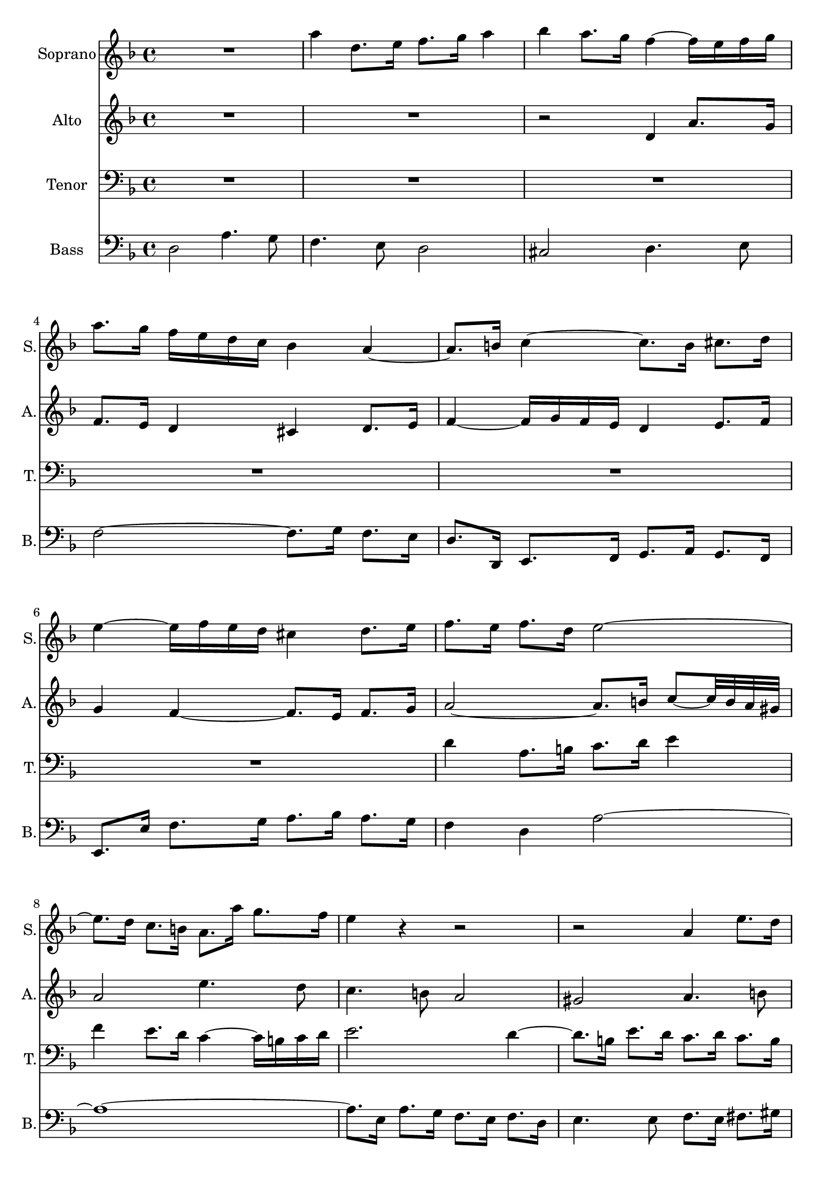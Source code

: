 %Encoded by David Meredith
%12 February 2015
%From:
%J.S. Bach, Die Kunst der Fuge für Klavier
%Herausgegeben von Carl Czerny
%Edition Peters Nr. 218 (9680)
%pages 16-19

\version "2.18.0"

\header {
	tagline = ""
}

soprano = \relative c'' {
  \clef treble
  \key d \minor
  \time 4/4
R1 
%\override NoteHead.color = #(x11-color 'red)
%\override Stem.color = #(x11-color 'red)
%\override Beam.color = #(x11-color 'red)
%\override Accidental.color = #(x11-color 'red)
%\override Tie.color = #(x11-color 'red)

a'4 d,8. e16 f8. g16 a4 bes a8. g16 f4~ f16 e f g 
a8. 

%\revert Beam.color
%\revert NoteHead.color
%\revert Stem.color
%\revert Accidental.color
%\revert Tie.color

g16 

%\override Beam.color = #(x11-color 'blue)
f 

%\override NoteHead.color = #(x11-color 'blue)
%\override Stem.color = #(x11-color 'blue)
%\override Accidental.color = #(x11-color 'blue)
%\override Tie.color = #(x11-color 'blue)
e d c bes4 
%\revert Beam.color
%\revert NoteHead.color
%\revert Stem.color
%\revert Accidental.color
%\revert Tie.color


a~ a8. b16 c4~ c8. 

%\override NoteHead.color = #(x11-color 'green3)
%\override Stem.color = #(x11-color 'green3)
%\override Beam.color = #(x11-color 'green3)
%\override Accidental.color = #(x11-color 'green3)
%\override Tie.color = #(x11-color 'green3)

b16 cis8. d16
e4~ 

%\override Beam.color = #(x11-color 'blue)
%\override Accidental.color = #(x11-color 'blue)
%\override Tie.color = #(x11-color 'blue)
e16 
%\override Stem.color = #(x11-color 'blue)
%\override NoteHead.color = #(x11-color 'blue)

f e d cis4 

%\revert Beam.color
%\revert NoteHead.color
%\revert Stem.color
%\revert Accidental.color
%\revert Tie.color

d8. e16 
%bar 7
f8. e16 f8. d16 e2~
%bar 8

%\override Beam.color = #(x11-color 'green3)
%\override Accidental.color = #(x11-color 'green3)
%\override Tie.color = #(x11-color 'green3)
e8. 
%\override Stem.color = #(x11-color 'green3)
%\override NoteHead.color = #(x11-color 'green3)

d16 c8. b16 a8. a'16 g8. f16 
%bar 9
e4 

%\revert Beam.color
%\revert NoteHead.color
%\revert Stem.color
%\revert Accidental.color
%\revert Tie.color

r4 r2 r2 

%bar 10
%\override NoteHead.color = #(x11-color 'red)
%\override Stem.color = #(x11-color 'red)
%\override Beam.color = #(x11-color 'red)
%\override Accidental.color = #(x11-color 'red)
%\override Tie.color = #(x11-color 'red)

a,4 e'8. d16  c8. b16 a4 gis a8. b16 c4~ c16
d c b a2~ a4.~ 
%\override Beam.color = #(x11-color 'blue)
a32 

%\revert NoteHead.color
%\revert Stem.color
%\revert Accidental.color
%\revert Tie.color

%\override NoteHead.color = #(x11-color 'blue)
%\override Stem.color = #(x11-color 'blue)
%\override Beam.color = #(x11-color 'blue)
%\override Accidental.color = #(x11-color 'blue)
%\override Tie.color = #(x11-color 'blue)

a bes c d2~ d4.~ 

d32 

d e f g2~ 

%\override Beam.color = #(x11-color 'magenta)
g8. 

%\revert NoteHead.color
%\revert Stem.color
%\revert Accidental.color
%\revert Tie.color

%\override NoteHead.color = #(x11-color 'magenta)
%\override Stem.color = #(x11-color 'magenta)
%\override Accidental.color = #(x11-color 'magenta)
%\override Tie.color = #(x11-color 'magenta)

f32 e f8. g16 

%\revert Beam.color
a8. 

%\revert NoteHead.color
%\revert Stem.color
%\revert Accidental.color
%\revert Tie.color


g32 f32 e8. fis16
%bar 16
g4 r4 
%\override NoteHead.color = #(x11-color 'red)
%\override Stem.color = #(x11-color 'red)
%\override Beam.color = #(x11-color 'red)
%\override Accidental.color = #(x11-color 'red)
%\override Tie.color = #(x11-color 'red)

a d,8. e16 f8. g16 a4 bes4 a8. g16 f4~ f16 e f g a4 

%\revert NoteHead.color
%\revert Stem.color
%\revert Accidental.color
%\revert Tie.color
%\revert Beam.color

r
%bar 19
R1 R1 r2 r8. 
%\override NoteHead.color = #(x11-color 'green3)
%\override Stem.color = #(x11-color 'green3)
%\override Beam.color = #(x11-color 'green3)
%\override Accidental.color = #(x11-color 'green3)
%\override Tie.color = #(x11-color 'green3)

d,16 c8. bes16

%bar 22
%\revert Beam.color
a8. 

%\revert NoteHead.color
%\revert Stem.color
%\revert Accidental.color
%\revert Tie.color


bes16 c4~ 

%\override Beam.color = #(x11-color 'blue)
c8~ c32 

%\override NoteHead.color = #(x11-color 'blue)
%\override Stem.color = #(x11-color 'blue)
%\override Accidental.color = #(x11-color 'blue)
%\override Tie.color = #(x11-color 'blue)

f, g a 
%\revert Beam.color
bes8. 
%\revert NoteHead.color
%\revert Stem.color
%\revert Accidental.color
%\revert Tie.color



bes16 
%bar23
%\override Beam.color = #(x11-color 'magenta)
bes8. 

%\override NoteHead.color = #(x11-color 'magenta)
%\override Stem.color = #(x11-color 'magenta)
%\override Accidental.color = #(x11-color 'magenta)
%\override Tie.color = #(x11-color 'magenta)

a32 g a8. bes16 c8. 

%\revert NoteHead.color
%\revert Stem.color
%\revert Accidental.color
%\revert Tie.color

%\override NoteHead.color = #(x11-color 'green3)
%\override Stem.color = #(x11-color 'green3)
%\override Beam.color = #(x11-color 'green3)
%\override Accidental.color = #(x11-color 'green3)
%\override Tie.color = #(x11-color 'green3)

c16 d8. e16 

%\revert Beam.color
f8. 

%\revert NoteHead.color
%\revert Stem.color
%\revert Accidental.color
%\revert Tie.color

e16 f8. g16 e8. d16 e4~
%bar 25
e8. d32 cis 

%\override Beam.color = #(x11-color 'blue)
d8~ d32 


%\override NoteHead.color = #(x11-color 'blue)
%\override Stem.color = #(x11-color 'blue)
%\override Accidental.color = #(x11-color 'blue)
%\override Tie.color = #(x11-color 'blue)
c bes a g8. 

%\revert Beam.color
%\revert NoteHead.color
%\revert Stem.color
%\revert Accidental.color
%\revert Tie.color


%\override NoteHead.color = #(x11-color 'green3)
%\override Stem.color = #(x11-color 'green3)
%\override Beam.color = #(x11-color 'green3)
%\override Accidental.color = #(x11-color 'green3)
%\override Tie.color = #(x11-color 'green3)

 bes16 a8. g16 f4~ 

%\revert Beam.color
f16 
%\revert NoteHead.color
%\revert Stem.color
%\revert Accidental.color
%\revert Tie.color

e d cis d4 r8. d'16 g,4~ 
%\override Beam.color = #(x11-color 'blue)
g16 

%\override NoteHead.color = #(x11-color 'blue)
%\override Stem.color = #(x11-color 'blue)
%\override Accidental.color = #(x11-color 'blue)
%\override Tie.color = #(x11-color 'blue)
bes a g f 

a b cis d4

%\revert Beam.color
%\revert NoteHead.color
%\revert Stem.color
%\revert Accidental.color
%\revert Tie.color

%bar 28
r16 

%\override Beam.color = #(x11-color 'blue)
%\override NoteHead.color = #(x11-color 'blue)
%\override Stem.color = #(x11-color 'blue)
%\override Accidental.color = #(x11-color 'blue)
%\override Tie.color = #(x11-color 'blue)
c d e 
%\revert Beam.color
f8. 
%\revert NoteHead.color
%\revert Stem.color
%\revert Accidental.color
%\revert Tie.color


e32 d c2~ c8. 

%\override Beam.color = #(x11-color 'cyan3)
%\override NoteHead.color = #(x11-color 'cyan3)
%\override Stem.color = #(x11-color 'cyan3)
%\override Accidental.color = #(x11-color 'cyan3)
%\override Tie.color = #(x11-color 'cyan3)

a16 d8. c16 bes2~ 

bes8. 

g16 c8. bes16 a2~ 

%\revert Beam.color
a8.

%\revert NoteHead.color
%\revert Stem.color
%\revert Accidental.color
%\revert Tie.color


%bar 31
g32 f g8. e16 f8. g16 e4~ 
%32
e8. d32 cis d4~ d8. e16 f8. d16 
%33
g8~ g32 e' f g f8. 

%\override NoteHead.color = #(x11-color 'green3)
%\override Stem.color = #(x11-color 'green3)
%\override Beam.color = #(x11-color 'green3)
%\override Accidental.color = #(x11-color 'green3)
%\override Tie.color = #(x11-color 'green3)
e16 d8. c16 bes4 
%\revert Beam.color
%\revert NoteHead.color
%\revert Stem.color
%\revert Accidental.color
%\revert Tie.color


%34
a8 r8 r4 r2
%bar 35
%\override NoteHead.color = #(x11-color 'red)
%\override Stem.color = #(x11-color 'red)
%\override Beam.color = #(x11-color 'red)
%\override Accidental.color = #(x11-color 'red)
%\override Tie.color = #(x11-color 'red)

d2 g,4. a8 bes4. c8 d2 ees2 d4. c8 
%bar 38
bes2~ bes8. a16 bes8. c16 d4~ 
%\override Beam.color = #(x11-color 'blue)
d16

%\revert NoteHead.color
%\revert Stem.color
%\revert Accidental.color
%\revert Tie.color

%\override NoteHead.color = #(x11-color 'blue)
%\override Stem.color = #(x11-color 'blue)
%\override Accidental.color = #(x11-color 'blue)
%\override Tie.color = #(x11-color 'blue)

ees d c bes d ees f g4~ g16 

aes g f ees d c bes 

%\revert Beam.color
a8. 

%\revert NoteHead.color
%\revert Stem.color
%\revert Accidental.color
%\revert Tie.color

g32 f bes4~
%bar 41
bes16 a g a 

%\override Beam.color = #(x11-color 'blue)
bes 

%\override NoteHead.color = #(x11-color 'blue)
%\override Stem.color = #(x11-color 'blue)
%\override Accidental.color = #(x11-color 'blue)
%\override Tie.color = #(x11-color 'blue)

c d e 

%\revert Beam.color
f8. 

%\revert NoteHead.color
%\revert Stem.color
%\revert Accidental.color
%\revert Tie.color

ees16 d c bes a 
%bar 42
bes8. c32 d g,8. g'16 bes,8~ bes32 a g a a8. bes16 
%bar 43
bes4 r8. c16 f,8~ f32 g f e f8. g16 
%bar 44
a4~ 

%\override Beam.color = #(x11-color 'blue)
a16 

%\override NoteHead.color = #(x11-color 'blue)
%\override Stem.color = #(x11-color 'blue)
%\override Accidental.color = #(x11-color 'blue)
%\override Tie.color = #(x11-color 'blue)

g a b 

%\revert Beam.color
c8. 

%\revert NoteHead.color
%\revert Stem.color
%\revert Accidental.color
%\revert Tie.color

g16 c4~ 
%bar 45
c4 
%\override Beam.color = #(x11-color 'blue)
b16 

%\override NoteHead.color = #(x11-color 'blue)
%\override Stem.color = #(x11-color 'blue)
%\override Accidental.color = #(x11-color 'blue)
%\override Tie.color = #(x11-color 'blue)
a b cis 

%\revert Beam.color
d8. 

%\revert NoteHead.color
%\revert Stem.color
%\revert Accidental.color
%\revert Tie.color

e16 f4~
%bar 46
%\override Beam.color = #(x11-color 'green3)
f8. 


%\override NoteHead.color = #(x11-color 'green3)
%\override Stem.color = #(x11-color 'green3)
%\override Accidental.color = #(x11-color 'green3)
%\override Tie.color = #(x11-color 'green3)
f16 e8. d16 

%\revert Beam.color
cis8. 

%\revert NoteHead.color
%\revert Stem.color
%\revert Accidental.color
%\revert Tie.color

a16 d4~ 
%47
d8. c32 b c4~ c8. bes32 a bes4~ 
%48
%\override Beam.color = #(x11-color 'blue)
bes16 


%\override NoteHead.color = #(x11-color 'blue)
%\override Stem.color = #(x11-color 'blue)
%\override Accidental.color = #(x11-color 'blue)
%\override Tie.color = #(x11-color 'blue)
bes16 a g f4~ 

%\revert Beam.color
f8. 
%\revert NoteHead.color
%\revert Stem.color
%\revert Accidental.color
%\revert Tie.color



g16 a8. bes16 
%49
g8. ees'32 f g8. cis,16 d8. e16 cis8. d16 
%50
d8. 

%\override Beam.color = #(x11-color 'green3)
%\override NoteHead.color = #(x11-color 'green3)
%\override Stem.color = #(x11-color 'green3)
%\override Accidental.color = #(x11-color 'green3)
%\override Tie.color = #(x11-color 'green3)
e16 f8. g16 a4~ 

%\override Beam.color = #(x11-color 'blue)
a8~ a32 
%\revert NoteHead.color
%\revert Stem.color
%\revert Accidental.color
%\revert Tie.color


%\override NoteHead.color = #(x11-color 'blue)
%\override Stem.color = #(x11-color 'blue)
%\override Accidental.color = #(x11-color 'blue)
%\override Tie.color = #(x11-color 'blue)

a32 g f 
%51
e2~ 

%\override Beam.color = #(x11-color 'green3)
e8. 
%\revert NoteHead.color
%\revert Stem.color
%\revert Accidental.color
%\revert Tie.color

%\override NoteHead.color = #(x11-color 'green3)
%\override Stem.color = #(x11-color 'green3)
%\override Accidental.color = #(x11-color 'green3)
%\override Tie.color = #(x11-color 'green3)

d16 e8. f16 
%52
g4~ 

%\override Beam.color = #(x11-color 'blue)
g8~ g32 

%\revert NoteHead.color
%\revert Stem.color
%\revert Accidental.color
%\revert Tie.color


%\override NoteHead.color = #(x11-color 'blue)
%\override Stem.color = #(x11-color 'blue)
%\override Accidental.color = #(x11-color 'blue)
%\override Tie.color = #(x11-color 'blue)
g f e d2~ 
%53

d8. 


cis16 d8. e16 f4~ f8~ f32 f e d 
%54
c2~ 
%\revert Beam.color

c8.

%\revert NoteHead.color
%\revert Stem.color
%\revert Accidental.color
%\revert Tie.color

%\override NoteHead.color = #(x11-color 'cyan3)
%\override Stem.color = #(x11-color 'cyan3)
%\override Accidental.color = #(x11-color 'cyan3)
%\override Tie.color = #(x11-color 'cyan3)
%\override Beam.color = #(x11-color 'cyan3)
 c16 f8. 

%\revert Beam.color
e16 
%55
d8. 
%\revert NoteHead.color
%\revert Stem.color
%\revert Accidental.color
%\revert Tie.color

c16 bes4~ bes8. 

%\override NoteHead.color = #(x11-color 'cyan3)
%\override Stem.color = #(x11-color 'cyan3)
%\override Accidental.color = #(x11-color 'cyan3)
%\override Tie.color = #(x11-color 'cyan3)
%\override Beam.color = #(x11-color 'cyan3)


e,16 a8. g16 
%56

%\revert Beam.color
f8. 

%\revert NoteHead.color
%\revert Stem.color
%\revert Accidental.color
%\revert Tie.color

fis16 g8. a16 bes8. b16 cis8. d16 
%57

%\override NoteHead.color = #(x11-color 'red)
%\override Stem.color = #(x11-color 'red)
%\override Beam.color = #(x11-color 'red)
%\override Accidental.color = #(x11-color 'red)
%\override Tie.color = #(x11-color 'red)


e4 a8. g16 f8. e16 d4 
%58
cis d8. e16 f4~ f16 g f e
%59
d4 

%\revert NoteHead.color
%\revert Stem.color
%\revert Accidental.color
%\revert Tie.color
%\revert Beam.color

r r2
%60
R1
%61
R1
%62
R1
%63
R1
%64

%\override NoteHead.color = #(x11-color 'red)
%\override Stem.color = #(x11-color 'red)
%\override Beam.color = #(x11-color 'red)
%\override Accidental.color = #(x11-color 'red)
%\override Tie.color = #(x11-color 'red)

r2 a
%65
d,4. e8 f4. g8 
%66
a2 bes 
%67
a4. g8 f2~ 
%68
f8. e16 f8. g16 a2~ 
%69

%\revert Beam.color
a8~ a32 

%\revert NoteHead.color
%\revert Stem.color
%\revert Accidental.color
%\revert Tie.color


d, e f g2.~ 
%70
g8~ g32 c, d e f4~ f8. d16 g8. f16 
%71
e8. g16 c8. bes16 a8. c16 f8. ees16
%72
d4. r16 d cis4. r16 e
%73
a,4 r8 e'32 f g16 f16 e d cis d4~ 
%74
d8. e16 cis8. d16 d4 r
<<
{ \voiceOne
%75
R1
%76
r2 r8. d16 g8. fis16
%77
g8. a16 bes8. g16 a8. bes32 c bes16 a g fis
%78
g1~ g8. fis16 g8. e16 fis2
}
\new Voice { \voiceTwo
%75
r2 

%\override NoteHead.color = #(x11-color 'red)
%\override Stem.color = #(x11-color 'red)
%\override Beam.color = #(x11-color 'red)
%\override Accidental.color = #(x11-color 'red)
%\override Tie.color = #(x11-color 'red)


d2
%76
g,4. a8 bes4. c8 
%77
d2 ees
%78
d4. c8 bes2~ 
%79
bes8. a16 bes8. cis16 d2

%\revert NoteHead.color
%\revert Stem.color
%\revert Accidental.color
%\revert Tie.color
%\revert Beam.color


}
>>
\bar "|."
}

alto = \relative c'' {
  \clef treble
  \key d \minor
  \time 4/4
R1 R1 r2 

%\override NoteHead.color = #(x11-color 'red)
%\override Stem.color = #(x11-color 'red)
%\override Beam.color = #(x11-color 'red)
%\override Accidental.color = #(x11-color 'red)
%\override Tie.color = #(x11-color 'red)

d,4 a'8. g16 f8. e16 d4 cis d8. e16 f4~ f16 g f e d4 

%\revert NoteHead.color
%\revert Stem.color
%\revert Accidental.color
%\revert Tie.color
%\revert Beam.color

e8. f16 g4 f4~f8. e16 f8. g16
a2~a8.b16 c8~ c32 b a gis 
% bar 8

%\override NoteHead.color = #(x11-color 'red)
%\override Stem.color = #(x11-color 'red)
%\override Beam.color = #(x11-color 'red)
%\override Accidental.color = #(x11-color 'red)
%\override Tie.color = #(x11-color 'red)


a2 e'4. d8 c4. b8 a2 gis a4. b8 c2~ c8. d16 c8. b16
%bar 12
a4~ 
%\revert Beam.color

a8. 

%\revert NoteHead.color
%\revert Stem.color
%\revert Accidental.color
%\revert Tie.color

gis16 a4.~ a32 g f e f2~ f4.~ f32 f g a bes2~ bes8. b16 d8 cis32 b cis d
%bar 15
e4~ e8. d32 cis d4~ d8. c16
%bar 16
bes8. g16 f8. e16 d8. cis'16 d4~ d8. b16 cis8. a16 f8. e16 f8. g16 a4~ a8. bes16 a8. g'16 f e d cis
%bar 19
d4~ d16 c b a b8. g16 c4~ c8. b32 a b8. c16 c8. bes16 a8. g32 a bes8. d16 c8. bes16 a4~ a8. g16
%bar 22
f8. g16 f8. ees16 d4 g4~ g8. e16 f4~ f8. e16 f8. g16 a4 d g, r
%bar 25
%\override NoteHead.color = #(x11-color 'red)
%\override Stem.color = #(x11-color 'red)
%\override Beam.color = #(x11-color 'red)
%\override Accidental.color = #(x11-color 'red)
%\override Tie.color = #(x11-color 'red)

f2 c'4. bes8 a4. g8 f2 e f4. g8
%bar 28
a2~ a8. bes16 a8. g16 f2~ 

%\revert Beam.color

f8.
%\revert NoteHead.color
%\revert Stem.color
%\revert Accidental.color
%\revert Tie.color
 d16 g8. f16 e2~ e8. c16 f8. e16
%bar 31
d2. cis4 

%\override NoteHead.color = #(x11-color 'red)
%\override Stem.color = #(x11-color 'red)
%\override Beam.color = #(x11-color 'red)
%\override Accidental.color = #(x11-color 'red)
%\override Tie.color = #(x11-color 'red)

a' d,8. e16 f8. g16 a4 bes4 a8. g16 f4~ f16 e f g 

%\revert Beam.color

a8. 

%\revert NoteHead.color
%\revert Stem.color
%\revert Accidental.color
%\revert Tie.color

bes16 c8. d16 g,8. ees'16 a,8. bes32 c
%Bar 35
fis,8. a16 d,4~ d8. d16 e8. fis16 g8. fis16 g8. a16 bes8. c32 d c16 bes a g c8. bes32 a bes8. fis16 g8. a32 bes e,8. fis16
%bar 38
g4 r r2 R1 R1
%41
R1
%42

%\override NoteHead.color = #(x11-color 'red)
%\override Stem.color = #(x11-color 'red)
%\override Beam.color = #(x11-color 'red)
%\override Accidental.color = #(x11-color 'red)
%\override Tie.color = #(x11-color 'red)

f4 bes,8. c16 d8. ees16 f4 
%43
g f8. ees16 d4~ d16 c d e
%44

%\revert Beam.color
f8. 

%\revert NoteHead.color
%\revert Stem.color
%\revert Accidental.color
%\revert Tie.color

c16 f2 e16 d e fis
%45
g8. d16 g2 f8~ f32 a bes c
%46
d4 g,2 f8. d16
%47
e4 a8. g16 f8. e16 d8. cis16 
%48
d2~ d8. e16 f8. g16 
%49
e4 r8. g16 f8. g16 a4~ 
%50
a r r8 r32 e' d cis d4~ 
%51
d~ d8~ d32 d c b c4 r 
%52
r8 r32 d c b c2~ c8~ c32 c bes a
%53
bes4 r r8 r32 c bes a bes4~ 
%54
bes~ bes8~ bes32 bes a g a2~ 
%55
a8. d,16 g8. f16 e8. d16 cis4
%56
d2~ d16 d e f e d cis b
%57
cis4~ cis16 a b cis d8. e16 f8. g16
%58

%\override NoteHead.color = #(x11-color 'red)
%\override Stem.color = #(x11-color 'red)
%\override Beam.color = #(x11-color 'red)
%\override Accidental.color = #(x11-color 'red)
%\override Tie.color = #(x11-color 'red)

a2 d,4. e8
%59
f4. g8 a2
%60
bes a4. g8
%61
f2~ f8. e16 f8. g16
%62
a4~ 
%\revert Beam.color


a16 
%\revert NoteHead.color
%\revert Stem.color
%\revert Accidental.color
%\revert Tie.color



c, d e f g f e d f g a
%63
bes c bes a g g, a bes c d c bes a bes a g
%64
f8~ f32 a b cis d4~ d8. cis16 d8. e16
%65
f4 r 


%\override NoteHead.color = #(x11-color 'red)
%\override Stem.color = #(x11-color 'red)
%\override Beam.color = #(x11-color 'red)
%\override Accidental.color = #(x11-color 'red)
%\override Tie.color = #(x11-color 'red)


d a'8. g16
%66
f8. e16 d4 cis d8. e16
%67
f4~ f16 g f e 
%\revert Beam.color

d8. 

%\revert NoteHead.color
%\revert Stem.color
%\revert Accidental.color
%\revert Tie.color

a16 bes8. c16
%68
d2~ d8. a16 d8. c16
%69 
bes8. a16 bes4~ bes8. g16 c8. bes16
%70
a8. g16 a2 g8. d'16
%71
c8. e16 f8. g16 f8. g16 a4~ 
%72
a8. fis16 g8. a16 bes4. r16 bes
%73 
e,4 r8 cis' d r8 r8. e,16
%74
f8. g16 e8. g16~ g8~ g32 g fis e fis8. a16
%75
d,8. c16 bes8. ees16 a,8~ a32 a' bes c bes16 a g fis
%76
g8. d16 e8. fis16 

%\override NoteHead.color = #(x11-color 'red)
%\override Stem.color = #(x11-color 'red)
%\override Beam.color = #(x11-color 'red)
%\override Accidental.color = #(x11-color 'red)
%\override Tie.color = #(x11-color 'red)


g4 d'8. c16
%77
bes8. a16 g4 fis g8. a16 
%78
bes4~ bes16 c bes a g4~ 

%\revert Beam.color
g16

%\revert NoteHead.color
%\revert Stem.color
%\revert Accidental.color
%\revert Tie.color
 a g fis 
%79
e8 r8 r8. <e g>16 <d a'>2
}


tenor = \relative c' {
  \clef bass
  \key d \minor
  \time 4/4
R1 R1 R1 R1 R1 R1 
%\override NoteHead.color = #(x11-color 'red)
%\override Stem.color = #(x11-color 'red)
%\override Beam.color = #(x11-color 'red)
%\override Accidental.color = #(x11-color 'red)
%\override Tie.color = #(x11-color 'red)

d4 a8. b16 c8. d16 e4 f e8. d16 c4~ c16 b  c d
%bar 9
e2.
%\revert NoteHead.color
%\revert Stem.color
%\revert Accidental.color
%\revert Tie.color
%\revert Beam.color
 d4~ d8. b16 e8. d16 c8. d16 c8. b16 a8. e'16~ e8. dis16 e8. b16 c8. gis16
%bar 12
a8. e16 f4~ f16 g f e d4~ d8~ d32 a' bes c d8. c16 bes8. c16 bes8. a16
%bar 14
g8~ g32 d' e f g8. f16 e8. f16 e8. d16
%bar 15
cis4 a2 r4 \clef treble
%bar 16
%\override NoteHead.color = #(x11-color 'red)
%\override Stem.color = #(x11-color 'red)
%\override Beam.color = #(x11-color 'red)
%\override Accidental.color = #(x11-color 'red)
%\override Tie.color = #(x11-color 'red)

d2 a'4. g8 f4. e8 d2 cis d4. e8
%bar 19
f2~ f8. g16 f8. e16 d4 
%\revert NoteHead.color
%\revert Stem.color
%\revert Accidental.color
%\revert Tie.color
%\revert Beam.color
r4 
\clef bass 
%\override NoteHead.color = #(x11-color 'red)
%\override Stem.color = #(x11-color 'red)
%\override Beam.color = #(x11-color 'red)
%\override Accidental.color = #(x11-color 'red)
%\override Tie.color = #(x11-color 'red)


c2 f,4. g8 a4. bes8
%bar 22
c2 d2 c4. bes8 a2~ a8. g16 a8. b16 c4 
%\revert NoteHead.color
%\revert Stem.color
%\revert Accidental.color
%\revert Tie.color
%\revert Beam.color
r
%bar 25
R1 
%\override NoteHead.color = #(x11-color 'red)
%\override Stem.color = #(x11-color 'red)
%\override Beam.color = #(x11-color 'red)
%\override Accidental.color = #(x11-color 'red)
%\override Tie.color = #(x11-color 'red)
c4 f,8. g16 a8. bes16 c4 des c8. bes16 a4~ a16 g a bes
% bar 28
c4~ 

%\revert Beam.color
c16
%\revert NoteHead.color
%\revert Stem.color
%\revert Accidental.color
%\revert Tie.color
b c d e4 r R1 R1 
%bar 31
%\override NoteHead.color = #(x11-color 'red)
%\override Stem.color = #(x11-color 'red)
%\override Beam.color = #(x11-color 'red)
%\override Accidental.color = #(x11-color 'red)
%\override Tie.color = #(x11-color 'red)

d,2 a'4. g8 f4. e8 d2 cis2 d4. e8 f2~ f8. g16 f8. ees16 

%\revert Beam.color
d8.
%\revert NoteHead.color
%\revert Stem.color
%\revert Accidental.color
%\revert Tie.color
%bar 35
fis16 g8. a16 bes4 c d~ d16 c bes a g4 r4 r2 
%\override NoteHead.color = #(x11-color 'red)
%\override Stem.color = #(x11-color 'red)
%\override Beam.color = #(x11-color 'red)
%\override Accidental.color = #(x11-color 'red)
%\override Tie.color = #(x11-color 'red)
d'4 g,8. a16 
%bar 38
bes8. c16 d4 ees4 d8. c16 bes4~ bes16 a bes c d4~ 
%\revert Beam.color
d16 
%\revert NoteHead.color
%\revert Stem.color
%\revert Accidental.color
%\revert Tie.color
g, a b c4 r4 r2
R1 R1 R1 R1 R1 R1 R1
%48
%\override NoteHead.color = #(x11-color 'red)
%\override Stem.color = #(x11-color 'red)
%\override Beam.color = #(x11-color 'red)
%\override Accidental.color = #(x11-color 'red)
%\override Tie.color = #(x11-color 'red)
d,4 a'8. g16 f8. e16 d4
%49
cis4 d8. e16 f4~ f16 g f e
%50
%\revert Beam.color
d8. 
%\revert NoteHead.color
%\revert Stem.color
%\revert Accidental.color
%\revert Tie.color

cis16 d8. e16 f8 r r4
%51
r8 r32 e fis gis a4~ a8 r r4
%52
r2 r8 r32 d, e fis g4~ 
%53
g8 r r4 r2
%54
r8 r32 c, d e f4~ f16 g f e d f g a 
%55
bes c bes a g f e d cis g' a bes a g f e
%56
d a' bes c bes a g fis g2~ 
%57
g16 bes a g f2 bes4
%58
a r \clef treble 

%\override NoteHead.color = #(x11-color 'red)
%\override Stem.color = #(x11-color 'red)
%\override Beam.color = #(x11-color 'red)
%\override Accidental.color = #(x11-color 'red)
%\override Tie.color = #(x11-color 'red)

d a'8. g16 
%59
f8. e16 d4 cis d8. e16
%60
f4~ f16 a g f 

%\revert Beam.color

e

%\revert NoteHead.color
%\revert Stem.color
%\revert Accidental.color
%\revert Tie.color
 f e d cis4
%61
d8. a16 d8~ d32 c bes a bes8. g16 c4~ 
%62
c r r2
%63
\clef bass r2 

%\override NoteHead.color = #(x11-color 'red)
%\override Stem.color = #(x11-color 'red)
%\override Beam.color = #(x11-color 'red)
%\override Accidental.color = #(x11-color 'red)
%\override Tie.color = #(x11-color 'red)

f,4 c'8. bes16 
%64
a8. g16 f4 e f8. g16
%65
a4~ a16 bes a g 

%\revert Beam.color
f 

%\revert NoteHead.color
%\revert Stem.color
%\revert Accidental.color
%\revert Tie.color

g f e d8. a'16
%66
d8. c16 bes8. a16 g8 r8 r4
%67
r16 e f g a4~ a16 bes a g f4~ 
%68
f16 e d cis d2 r8. d16
%69
g8. f16 e8. d16 e4~ e8. c16
%70
f8. e16 d8. cis16 d4~ d8. g16~ 
%71
g4 r8. e16 a8. g16 f8. c'16
%72
d8. c16 bes8. a16 g4. r16 g
%73
g4 r8 a a r r8. bes16 
%74
a8. bes16 a8 r 


%\override NoteHead.color = #(x11-color 'red)
%\override Stem.color = #(x11-color 'red)
%\override Beam.color = #(x11-color 'red)
%\override Accidental.color = #(x11-color 'red)
%\override Tie.color = #(x11-color 'red)

a4 d8. c16
%75
bes8. a16 g4 fis4 g8. a16
%76
bes4~ bes16 c bes a g4. 

%\revert Beam.color
%\revert NoteHead.color
%\revert Stem.color
%\revert Accidental.color
%\revert Tie.color


a8
%77
bes8. c16  d8. bes16 c8. a16 bes8. c16
%78
d8~ d32 d, e fis g8. a16 bes8. c16 d c bes a
%79
g8 r r8. <g bes>16 <fis a>2
}

bass = \relative c {
  \clef bass
  \key d \minor
  \time 4/4
%\override NoteHead.color = #(x11-color 'red)
%\override Stem.color = #(x11-color 'red)
%\override Beam.color = #(x11-color 'red)
%\override Accidental.color = #(x11-color 'red)
%\override Tie.color = #(x11-color 'red)
d2 a'4. g8 f4. e8 d2 cis d4. e8 f2~ f8. g16 f8. e16 

%\revert Beam.color
d8.
%\revert NoteHead.color
%\revert Stem.color
%\revert Accidental.color
%\revert Tie.color
d,16 e8. 
f16 g8. a16 g8. f16 e8. e'16 f8. g16 a8. bes16 a8. g16 f4 d a'2~
a1~ 
%bar 9
a8. e16 a8. g16 f8. e16 f8. d16 e4. e8 f8. e16 fis8. gis16 a8. g16 f4 e2
%bar 12
R1 R1 R1 
%bar 15
%\override NoteHead.color = #(x11-color 'red)
%\override Stem.color = #(x11-color 'red)
%\override Beam.color = #(x11-color 'red)
%\override Accidental.color = #(x11-color 'red)
%\override Tie.color = #(x11-color 'red)
a4 d,8. e16 f8. g16 a4
%bar 16
bes4 a8. g16 f4~ f16 e f g a2 
%\revert Beam.color
%\revert NoteHead.color
%\revert Stem.color
%\revert Accidental.color
%\revert Tie.color
r4 r8 bes8 a8. g16 f4~ f8~ f32 g f e d4
%bar 19
r8 r32 d e f g4~ g8~ g32 e f g a8. g16 f8. d16 g8. f16 e8~ e32 c d e f8. ees16 d8. c16 d8. e16 f8. e16 f8. g16
%bar 22
a4~ a8~ a32 f g a bes8. a16 g8. f16 e8. c16 f4~ f8. g16 f8. e16 d2 c8~ c32 g' a bes c8. bes16
%bar 25
a8. f16 bes8. d16 e,4~ e8~ e32 c d e f8. e16 d4~ d16 d c bes a f g a bes g a bes c8. cis16 d cis d e f4~
%bar 28
f16 e f g a4~  a8. g16 f8. e16 d4~ d8~ d32 d, e f g4~ g8~ g32 f e d c4~ c8~ c32 c' d e f4~ f8~ f32 e d c
%bar 31
bes2 a~ a1~ a4. a8 bes8. a16 g4 f8. g16 a8. bes16 c2~ 
%bar 35

c4. c8 bes4. a8 

%\override NoteHead.color = #(x11-color 'red)
%\override Stem.color = #(x11-color 'red)
%\override Beam.color = #(x11-color 'red)
%\override Accidental.color = #(x11-color 'red)
%\override Tie.color = #(x11-color 'red)

g4 d'8. c16 bes8. a16 g4 fis g8. a16 bes4~ bes16 c bes a
%bar 38
%\revert Beam.color
g8

%\revert NoteHead.color
%\revert Stem.color
%\revert Accidental.color
%\revert Tie.color

 g'~ g~ g32 f ees d c8. f16 g8. a16 bes8. a16 g4~ g8. f16 ees4~ ees8. d16 c8. d16 ees g f ees d c bes a
%41
g8. f16 g8. bes16 a f g a bes c d ees
%42
d4 ees f2~ 
%43
f16 ees32 d ees16 c a8. g32 a bes8. bes'16 a8. g16
%44
f8. f,16 ees8. d16 c8. c'16 bes8. a16
%45
g8. g'16 f8. e16 d8~ d32 a' b cis d8. c16
%46
bes8. a16 bes8. g16 a4 r
%47

%\override NoteHead.color = #(x11-color 'red)
%\override Stem.color = #(x11-color 'red)
%\override Beam.color = #(x11-color 'red)
%\override Accidental.color = #(x11-color 'red)
%\override Tie.color = #(x11-color 'red)

a,2 d,4. e8 
%48
f4. g8 a2 
%49
bes2 a4. g8 
%50
f2~ f8. e16 f8. g16
%51
a2~ 
%\revert Beam.color
a8~ a32 


%\revert NoteHead.color
%\revert Stem.color
%\revert Accidental.color
%\revert Tie.color
c b a g8~ g32 a g f
%52
e8. d16 e8. f16 g2~ 
%53
g8~ g32 bes a g f8~ f32 g f e d8. c16 d8. e16 
%54
f2~ f8 r8 r4
%55
R1
%56
R1
%57
R1
%58
r8 r16 a b8. cis16 d8. e16 f4~ 
%59
f8~ f32 f g a bes8. bes,16 a bes' a g f e d cis
%60
d c' bes a g f e d cis d' cis b a g f e
%61
d e d c bes a g f g d' c bes a g f e
%62
f c' d e f g f e d f g a bes c bes a
%63
g g, a bes c d c bes a bes a g f4~ 
%64
f4~ f8~ f32 e f g a16 bes' a g f e d8~ 
%65
d16 c bes a bes g cis8 d16 bes a g f g f e
%66
d a' bes c d e f8 r16 e f g f e d cis
%67
d2.~ d16 ees d c
%68
bes4~ bes16 bes a g fis4
%69
r4 r r8. g16 c8~ c32 d c bes a4
%70
r4 r8. f16 bes8~ bes32 c bes a bes8. b16 
%71
c8. bes16 a8. c16 f8. e16 d8. f16
%72
bes8. a16 g8. f16 e8. f16 e8. d16
%73
cis4 r8 a d8. e16 f8. g16 
%74
a8. g16 a8. a,16 d2~ 
%75
d1~
%76 
d1~
%77 
d1~
%78 
d1~
%79 
d1
}


\score {
	#(with-output-to-file "new-display.txt"
	(lambda () #{ \displayMusic {
  <<
    \new Staff \with {instrumentName = #"Soprano" shortInstrumentName = #"S."} \soprano
    \new Staff \with {instrumentName = #"Alto" shortInstrumentName = #"A."} \alto
    \new Staff \with {instrumentName = #"Tenor" shortInstrumentName = #"T."} \tenor
    \new Staff \with {instrumentName = #"Bass" shortInstrumentName = #"B."} \bass
  >>
  
  } #}))

  \layout {}
  \midi {}
} 
